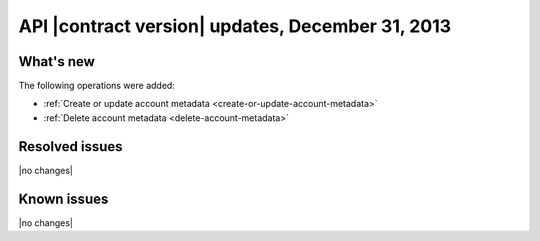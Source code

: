 API |contract version| updates, December 31, 2013
-------------------------------------------------

What's new
~~~~~~~~~~

The following operations were added:

-  :ref:`Create or update account metadata <create-or-update-account-metadata>`

-  :ref:`Delete account metadata <delete-account-metadata>`

Resolved issues
~~~~~~~~~~~~~~~

|no changes|

Known issues
~~~~~~~~~~~~

|no changes|